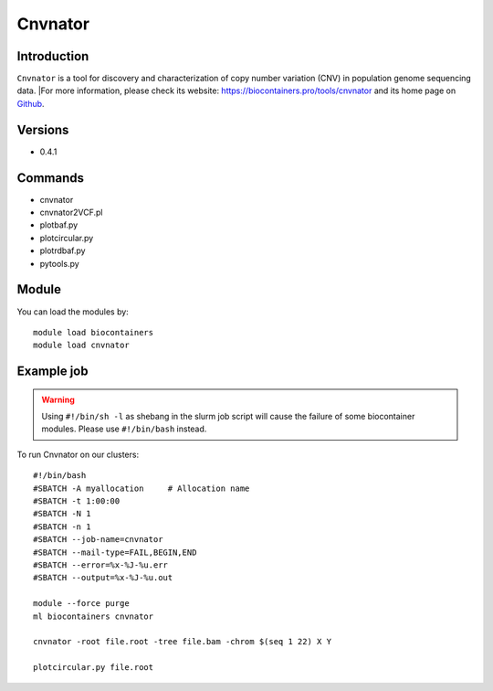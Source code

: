 .. _backbone-label:

Cnvnator
==============================

Introduction
~~~~~~~~
``Cnvnator`` is a tool for discovery and characterization of copy number variation (CNV) in population genome sequencing data. |For more information, please check its website: https://biocontainers.pro/tools/cnvnator and its home page on `Github`_.

Versions
~~~~~~~~
- 0.4.1

Commands
~~~~~~~
- cnvnator
- cnvnator2VCF.pl
- plotbaf.py
- plotcircular.py
- plotrdbaf.py
- pytools.py

Module
~~~~~~~~
You can load the modules by::
    
    module load biocontainers
    module load cnvnator

Example job
~~~~~
.. warning::
    Using ``#!/bin/sh -l`` as shebang in the slurm job script will cause the failure of some biocontainer modules. Please use ``#!/bin/bash`` instead.

To run Cnvnator on our clusters::

    #!/bin/bash
    #SBATCH -A myallocation     # Allocation name 
    #SBATCH -t 1:00:00
    #SBATCH -N 1
    #SBATCH -n 1
    #SBATCH --job-name=cnvnator
    #SBATCH --mail-type=FAIL,BEGIN,END
    #SBATCH --error=%x-%J-%u.err
    #SBATCH --output=%x-%J-%u.out

    module --force purge
    ml biocontainers cnvnator

    cnvnator -root file.root -tree file.bam -chrom $(seq 1 22) X Y

    plotcircular.py file.root

.. _Github: https://github.com/abyzovlab/CNVnator

